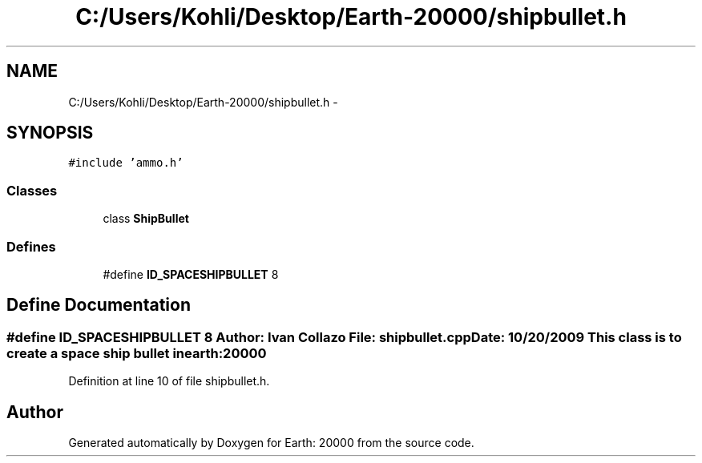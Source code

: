 .TH "C:/Users/Kohli/Desktop/Earth-20000/shipbullet.h" 3 "4 Dec 2009" "Earth: 20000" \" -*- nroff -*-
.ad l
.nh
.SH NAME
C:/Users/Kohli/Desktop/Earth-20000/shipbullet.h \- 
.SH SYNOPSIS
.br
.PP
\fC#include 'ammo.h'\fP
.br

.SS "Classes"

.in +1c
.ti -1c
.RI "class \fBShipBullet\fP"
.br
.in -1c
.SS "Defines"

.in +1c
.ti -1c
.RI "#define \fBID_SPACESHIPBULLET\fP   8"
.br
.in -1c
.SH "Define Documentation"
.PP 
.SS "#define ID_SPACESHIPBULLET   8"Author: Ivan Collazo File: \fBshipbullet.cpp\fP Date: 10/20/2009 This class is to create a space ship bullet in earth:20000 
.PP
Definition at line 10 of file shipbullet.h.
.SH "Author"
.PP 
Generated automatically by Doxygen for Earth: 20000 from the source code.
